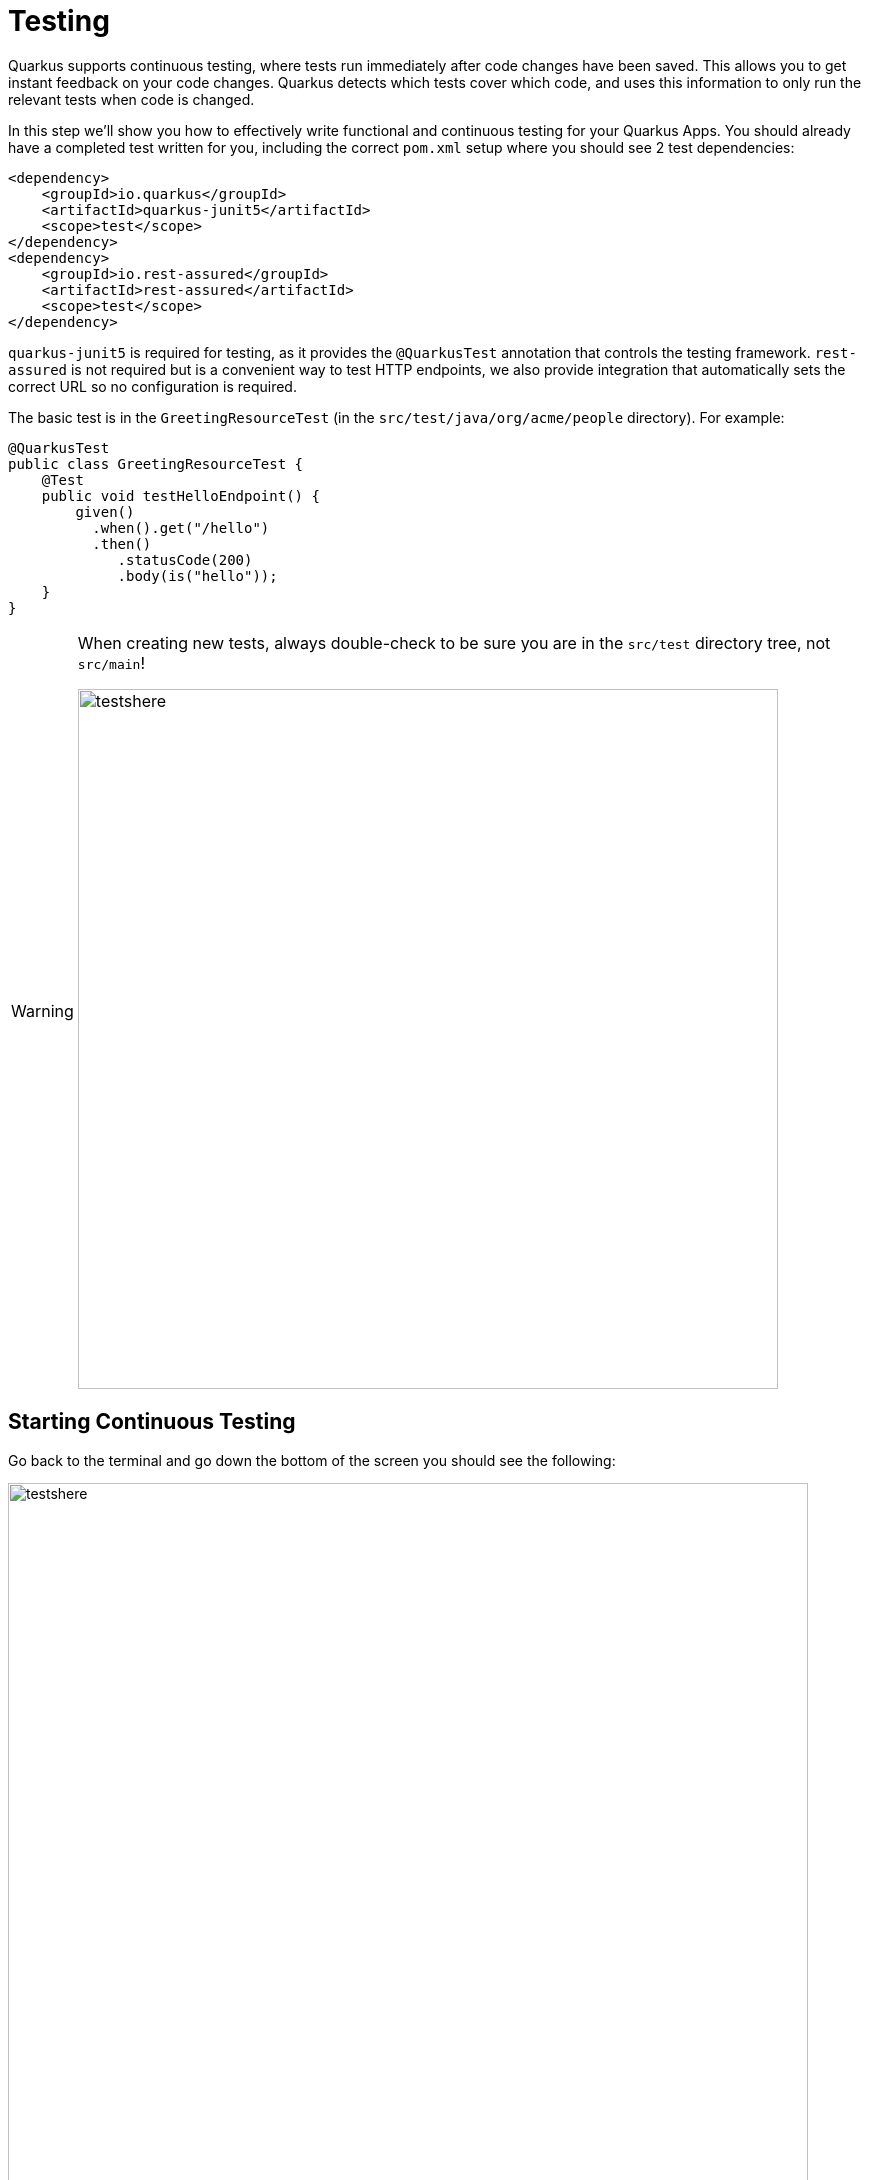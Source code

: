 = Testing
:experimental:
:imagesdir: images

Quarkus supports continuous testing, where tests run immediately after code changes have been saved. This allows you to get instant feedback on your code changes. Quarkus detects which tests cover which code, and uses this information to only run the relevant tests when code is changed.

In this step we'll show you how to effectively write functional and continuous testing for your Quarkus Apps. You should already have a completed test written for you, including the correct `pom.xml` setup where you should see 2 test dependencies:

[source, xml]
----
<dependency>
    <groupId>io.quarkus</groupId>
    <artifactId>quarkus-junit5</artifactId>
    <scope>test</scope>
</dependency>
<dependency>
    <groupId>io.rest-assured</groupId>
    <artifactId>rest-assured</artifactId>
    <scope>test</scope>
</dependency>
----

`quarkus-junit5` is required for testing, as it provides the `@QuarkusTest` annotation that controls the testing framework. `rest-assured` is not required but is a convenient way to test HTTP endpoints, we also provide integration that automatically sets the correct URL so no configuration is required.

The basic test is in the `GreetingResourceTest` (in the `src/test/java/org/acme/people` directory). For example:

[source, java]
----
@QuarkusTest
public class GreetingResourceTest {
    @Test
    public void testHelloEndpoint() {
        given()
          .when().get("/hello")
          .then()
             .statusCode(200)
             .body(is("hello"));
    }
}
----

[WARNING]
====
When creating new tests, always double-check to be sure you are in the `src/test` directory tree, not `src/main`!

image::testshere.png[testshere, 700]
====

== Starting Continuous Testing

Go back to the terminal and go down the bottom of the screen you should see the following:

image::ct-resume.png[testshere, 800]

Press `r` and the continuous testing will start running. You should see the status change down the bottom of the screen as they are running, and it should finish with the following error:

image::ct-error.png[testshere, 800]

This is because you changed the greeting in an earlier step. In `GreetingResource`, change `hola` back to `hello` (in the `GreetingResource` class) and the tests will run again automatically. Confirm all tests pass in the terminal:

[source, none]
----
INFO  [io.qua.test] (Test runner thread) All tests are now passing


--
All 1 test is passing (0 skipped), 1 test was run in 2600ms. Tests completed at 03:10:51 due to changes to GreetingResource.class.
Press [r] to re-run, [o] Toggle test output, [h] for more options>
----

Add a new test in the existing `GreetingResourceTest.java` class under the `// add more tests` marker that tests the `/hello/greeting` endpoint by copying this code below the existing test:

[source, java, role="copypaste"]
----
    @Test
    public void testGreetingEndpoint() {
        String uuid = UUID.randomUUID().toString();
        given()
          .pathParam("name", uuid)
          .when().get("/hello/greeting/{name}")
          .then()
            .statusCode(200)
            .body(startsWith("hello " + uuid));
    }
----

You will see new test result instantly in the terminal:

[source, none]
----
--
All 2 tests are passing (0 skipped), 2 tests were run in 1610ms. Tests completed at 03:12:56 due to changes to GreetingResource.class and 1 other files.
Press [r] to re-run, [o] Toggle test output, [h] for more options>
----

== Controlling Continuous Testing

There are various hotkeys you can use to control continuous testing. Pressing `h` will display the following list of commands in the terminal:

[source, none]
----
== Continuous Testing

[r] - Re-run all tests
[f] - Re-run failed tests
[b] - Toggle 'broken only' mode, where only failing tests are run (disabled)
[v] - Print failures from the last test run
[p] - Pause tests
[o] - Toggle test output (disabled)
----

Quarkus also provides a new experimental Dev UI, which is available in dev mode (when you start quarkus with mvn quarkus:dev) at `/q/dev` by default. It allows you to quickly visualize all the extensions currently loaded, see their status and go directly to their documentation.

Click on `quarkus-devui` endpoint:

image::devui-endpoint.png[devui-endpoint, 700]

A new web browser will open automatically then it will show you something like this:

image::quarkus-devui.png[devui-endpoint, 800]

As you see, `All tests passed` on the right bottom. When you click on `Open` on the left bottom, it will show the Quarkus runtime logs:

image::quarkus-devui-open.png[devui-endpoint, 800]

Click on `Test results` then it will show the details of the test results:

image::quarkus-devui-test-result.png[devui-endpoint, 800]

== Injecting a URI

It is also possible to directly inject the URL into the test which can make is easy to use a different client. This is done via the `@TestHTTPResource` annotation.

Let’s write a simple test that shows this off to load some static resources. First create a simple HTML file in `src/main/resources/META-INF/resources/`. Right-click on this directory and select _New -> File_. Name the file `test.html` in the dialog box:

image::createhtml.png[html,700]
image::createhtml2.png[html,500]

Add this code to the file:

[source,html,role="copypaste"]
----
<!DOCTYPE html>
<html>
<head>
  <title>Testing with Quarkus</title>
</head>
<body>
  <p>... it's fun and entertaining!</p>
</body>
</html>
----
Our test will verify that the `<title>` tags contain the right content.

Next, create a new test under `src/test/java` in the `org.acme.people` package called `StaticContentTest.java`. Replace this code to the file:

[source, java, role="copypaste"]
----
package org.acme.people;

import java.io.ByteArrayOutputStream;
import java.io.IOException;
import java.io.InputStream;
import java.net.URL;
import java.nio.charset.StandardCharsets;

import org.junit.jupiter.api.Assertions;
import org.junit.jupiter.api.Test;

import io.quarkus.test.common.http.TestHTTPResource;
import io.quarkus.test.junit.QuarkusTest;

@QuarkusTest
public class StaticContentTest {

    @TestHTTPResource("test.html") // <1>
    URL url;

    @Test
    public void testIndexHtml() throws Exception {
        try (InputStream in = url.openStream()) {
            String contents = readStream(in);
            Assertions.assertTrue(contents.contains("<title>Testing with Quarkus</title>"));
        }
    }

    private static String readStream(InputStream in) throws IOException {
        byte[] data = new byte[1024];
        int r;
        ByteArrayOutputStream out = new ByteArrayOutputStream();
        while ((r = in.read(data)) > 0) {
            out.write(data, 0, r);
        }
        return new String(out.toByteArray(), StandardCharsets.UTF_8);
    }
}
----
<1> The `@TestHTTPResource` annotation allows you to directly inject the URL of the Quarkus instance, the value of the annotation will be the path component of the URL. For now `@TestHTTPResource` allows you to inject URI, URL and String representations of the URL.

The test results will be updated automatically in the terminal:

[source, none]
----
All 3 tests are passing (0 skipped), 1 test was run in 1395ms. Tests completed at 03:58:45 due to changes to StaticContentTest.class.
----

== Injection into tests

So far we have only covered integration style tests that test the app via HTTP endpoints, but what if we want to do unit testing and test our beans directly?

Quarkus supports this by allowing you to inject CDI beans into your tests via the `@Inject` annotation (in fact, tests in Quarkus are full CDI beans, so you can use all CDI functionality). Let’s create a simple test that tests the greeting service directly without using HTTP.

Create a new test class file in `src/test` in the `org.acme.people` package called `GreetingServiceTest.java`. Use the following code for the file's contents (note we've included the proper imports for you):

[source, java, role="copypaste"]
----
package org.acme.people;

import javax.inject.Inject;

import org.acme.people.service.GreetingService;
import org.junit.jupiter.api.Assertions;
import org.junit.jupiter.api.Test;
import org.slf4j.Logger;
import org.slf4j.LoggerFactory;

import io.quarkus.test.junit.QuarkusTest;

@QuarkusTest
public class GreetingServiceTest {

    private static final Logger LOGGER = LoggerFactory.getLogger("GreetingServiceTest");

    @Inject // <1>
    GreetingService service;

    @Test
    public void testGreetingService() {
        Assertions.assertTrue(service.greeting("Quarkus").startsWith("hello Quarkus"));
    }
}
----
<1> Here we are injecting our `GreetingService` and calling it, just as our RESTful resource endpoint does in the production code.

Run the tests again (with **Run Tests**) to verify the new test passes.

[NOTE]
====
As mentioned above Quarkus tests are actually full CDI beans, and as such you can apply CDI interceptors as you would normally. As an example, if you want a test method to run within the context of a transaction you can simply apply the `@Transactional` annotation to the method and the transaction interceptor will handle it.

In addition to this you can also create your own test stereotypes. Stereotypes can be particularly useful in large applications where you have a number of beans that perform similar functions, as it allows you to do something akin to multiple inheritance (multiple annotations) without having to repeat yourself over and over.

For example we could create a `@TransactionalQuarkusTest` if we needed to write a large number of tests that required transactional support with particular configuration. It would look like (do not copy this code anywhere!)

[source, java]
----
@QuarkusTest
@Stereotype
@Transactional
@Retention(RetentionPolicy.RUNTIME)
@Target(ElementType.TYPE)
public @interface TransactionalQuarkusTest {
}
----

If we then apply this annotation to a test class it will act as if we had applied both the `@QuarkusTest` and `@Transactional` annotations, e.g.:

[source, java]
----
@TransactionalQuarkusTest
public class TestStereotypeTestCase {

    @Inject
    UserTransaction userTransaction;

    @Test
    public void testUserTransaction() throws Exception {
        Assertions.assertEquals(Status.STATUS_ACTIVE, userTransaction.getStatus());
    }

}
----
====

== Mock support

Quarkus supports the use of mock objects using the CDI `@Alternative` mechanism. To use this simply override the bean you wish to mock with a class in the `src/test/java` directory, and put the `@Alternative` and `@Priority(1)` annotations on the bean. Alternatively, a convenient `io.quarkus.test.Mock` stereotype annotation could be used. This built-in stereotype declares `@Alternative`, `@Priority(1)` and `@Dependent`.

Let's mock our existing `GreetingService`. Although our existing service is pretty simple, in the real world the service might have too many dependencies on external systems to be feasible to call directly.

Create a new class file in `src/test/java` in the `org.acme.people` package called `MockGreetingService.java` with the following code:

[source, java, role="copypaste"]
----
package org.acme.people;

import javax.enterprise.context.ApplicationScoped;
import org.acme.people.service.GreetingService;
import io.quarkus.test.Mock;

@Mock
@ApplicationScoped
public class MockGreetingService extends GreetingService {

    @Override
    public String greeting(String name) {
        return "hello " + name + " <<<<<<<<<< from mock greeting >>>>>>>>>>";
    }
}
----

Now modify our existing `GreetingServiceTest` class to add a log statement showing the value retrieved during the test. Modify the `testGreetingService` method to look like:

[source, java, role="copypaste"]
----
    @Test
    public void testGreetingService() {
        LOGGER.info("greeting: " + service.greeting("Quarkus"));
        Assertions.assertTrue(service.greeting("Quarkus").startsWith("hello Quarkus"));
    }
----

The test results of the mock will be updated automatically in the terminal:

[source, none]
----
All 4 tests are passing (0 skipped), 1 test was run in 1307ms. Tests completed at 04:02:29 due to changes to MockGreetingService.class and 1 other files.
----

Press `o` to toggle test output and press `r` to re-run the continuous testing. Then, you will see:

[source, none]
----
INFO  [GreetingServiceTest] (main) greeting: hello Quarkus <<<<<<<<<< from mock greeting >>>>>>>>>>
----

This confirms that our `MockGreetingService` is being used instead of the original `GreetingService`.

Make sure to press `p` to pause the continuous testing before you go to the next lab:

[source, none]
----
Tests paused
Press [r] to resume testing, [o] Toggle test output, [h] for more options>
----

== Congratulations!

In this section we covered basic testing of Quarkus Apps using the `@QuarkusTest` and supporting annotations. This is an important part of any software engineering project and with Quarkus, testing has never been easier. For more information on testing with Quarkus, be sure to review the https://quarkus.io/guides/getting-started-testing[Quarkus Testing Guide^].

In the next section we'll talk about how to effectively debug Quarkus applications. On with the show!
